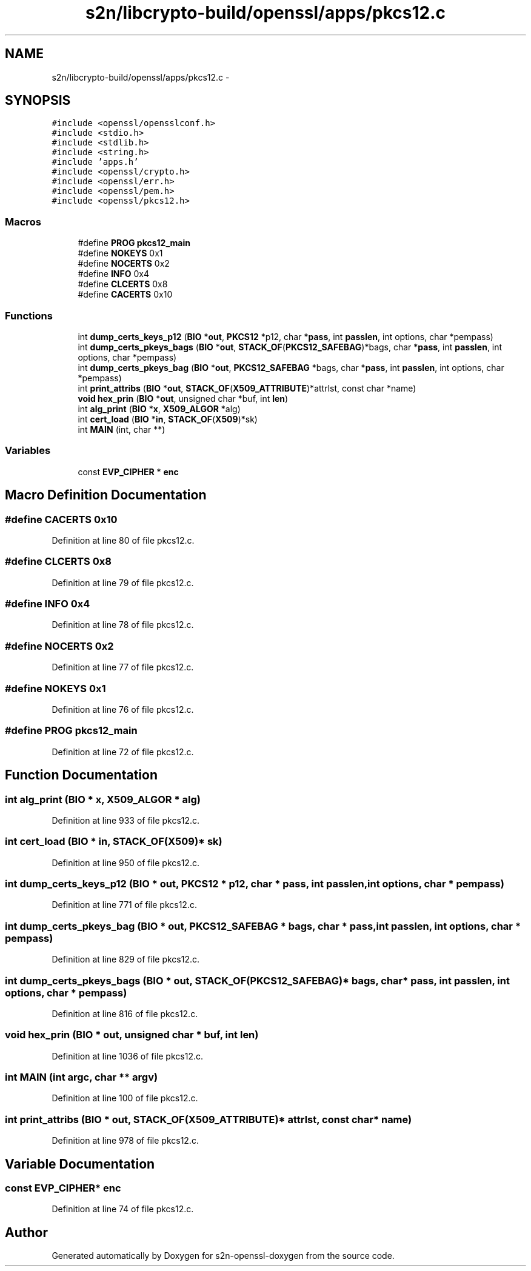 .TH "s2n/libcrypto-build/openssl/apps/pkcs12.c" 3 "Thu Jun 30 2016" "s2n-openssl-doxygen" \" -*- nroff -*-
.ad l
.nh
.SH NAME
s2n/libcrypto-build/openssl/apps/pkcs12.c \- 
.SH SYNOPSIS
.br
.PP
\fC#include <openssl/opensslconf\&.h>\fP
.br
\fC#include <stdio\&.h>\fP
.br
\fC#include <stdlib\&.h>\fP
.br
\fC#include <string\&.h>\fP
.br
\fC#include 'apps\&.h'\fP
.br
\fC#include <openssl/crypto\&.h>\fP
.br
\fC#include <openssl/err\&.h>\fP
.br
\fC#include <openssl/pem\&.h>\fP
.br
\fC#include <openssl/pkcs12\&.h>\fP
.br

.SS "Macros"

.in +1c
.ti -1c
.RI "#define \fBPROG\fP   \fBpkcs12_main\fP"
.br
.ti -1c
.RI "#define \fBNOKEYS\fP   0x1"
.br
.ti -1c
.RI "#define \fBNOCERTS\fP   0x2"
.br
.ti -1c
.RI "#define \fBINFO\fP   0x4"
.br
.ti -1c
.RI "#define \fBCLCERTS\fP   0x8"
.br
.ti -1c
.RI "#define \fBCACERTS\fP   0x10"
.br
.in -1c
.SS "Functions"

.in +1c
.ti -1c
.RI "int \fBdump_certs_keys_p12\fP (\fBBIO\fP *\fBout\fP, \fBPKCS12\fP *p12, char *\fBpass\fP, int \fBpasslen\fP, int options, char *pempass)"
.br
.ti -1c
.RI "int \fBdump_certs_pkeys_bags\fP (\fBBIO\fP *\fBout\fP, \fBSTACK_OF\fP(\fBPKCS12_SAFEBAG\fP)*bags, char *\fBpass\fP, int \fBpasslen\fP, int options, char *pempass)"
.br
.ti -1c
.RI "int \fBdump_certs_pkeys_bag\fP (\fBBIO\fP *\fBout\fP, \fBPKCS12_SAFEBAG\fP *bags, char *\fBpass\fP, int \fBpasslen\fP, int options, char *pempass)"
.br
.ti -1c
.RI "int \fBprint_attribs\fP (\fBBIO\fP *\fBout\fP, \fBSTACK_OF\fP(\fBX509_ATTRIBUTE\fP)*attrlst, const char *name)"
.br
.ti -1c
.RI "\fBvoid\fP \fBhex_prin\fP (\fBBIO\fP *\fBout\fP, unsigned char *buf, int \fBlen\fP)"
.br
.ti -1c
.RI "int \fBalg_print\fP (\fBBIO\fP *\fBx\fP, \fBX509_ALGOR\fP *alg)"
.br
.ti -1c
.RI "int \fBcert_load\fP (\fBBIO\fP *\fBin\fP, \fBSTACK_OF\fP(\fBX509\fP)*sk)"
.br
.ti -1c
.RI "int \fBMAIN\fP (int, char **)"
.br
.in -1c
.SS "Variables"

.in +1c
.ti -1c
.RI "const \fBEVP_CIPHER\fP * \fBenc\fP"
.br
.in -1c
.SH "Macro Definition Documentation"
.PP 
.SS "#define CACERTS   0x10"

.PP
Definition at line 80 of file pkcs12\&.c\&.
.SS "#define CLCERTS   0x8"

.PP
Definition at line 79 of file pkcs12\&.c\&.
.SS "#define INFO   0x4"

.PP
Definition at line 78 of file pkcs12\&.c\&.
.SS "#define NOCERTS   0x2"

.PP
Definition at line 77 of file pkcs12\&.c\&.
.SS "#define NOKEYS   0x1"

.PP
Definition at line 76 of file pkcs12\&.c\&.
.SS "#define PROG   \fBpkcs12_main\fP"

.PP
Definition at line 72 of file pkcs12\&.c\&.
.SH "Function Documentation"
.PP 
.SS "int alg_print (\fBBIO\fP * x, \fBX509_ALGOR\fP * alg)"

.PP
Definition at line 933 of file pkcs12\&.c\&.
.SS "int cert_load (\fBBIO\fP * in, \fBSTACK_OF\fP(\fBX509\fP)* sk)"

.PP
Definition at line 950 of file pkcs12\&.c\&.
.SS "int dump_certs_keys_p12 (\fBBIO\fP * out, \fBPKCS12\fP * p12, char * pass, int passlen, int options, char * pempass)"

.PP
Definition at line 771 of file pkcs12\&.c\&.
.SS "int dump_certs_pkeys_bag (\fBBIO\fP * out, \fBPKCS12_SAFEBAG\fP * bags, char * pass, int passlen, int options, char * pempass)"

.PP
Definition at line 829 of file pkcs12\&.c\&.
.SS "int dump_certs_pkeys_bags (\fBBIO\fP * out, \fBSTACK_OF\fP(\fBPKCS12_SAFEBAG\fP)* bags, char * pass, int passlen, int options, char * pempass)"

.PP
Definition at line 816 of file pkcs12\&.c\&.
.SS "\fBvoid\fP hex_prin (\fBBIO\fP * out, unsigned char * buf, int len)"

.PP
Definition at line 1036 of file pkcs12\&.c\&.
.SS "int MAIN (int argc, char ** argv)"

.PP
Definition at line 100 of file pkcs12\&.c\&.
.SS "int print_attribs (\fBBIO\fP * out, \fBSTACK_OF\fP(\fBX509_ATTRIBUTE\fP)* attrlst, const char * name)"

.PP
Definition at line 978 of file pkcs12\&.c\&.
.SH "Variable Documentation"
.PP 
.SS "const \fBEVP_CIPHER\fP* enc"

.PP
Definition at line 74 of file pkcs12\&.c\&.
.SH "Author"
.PP 
Generated automatically by Doxygen for s2n-openssl-doxygen from the source code\&.
